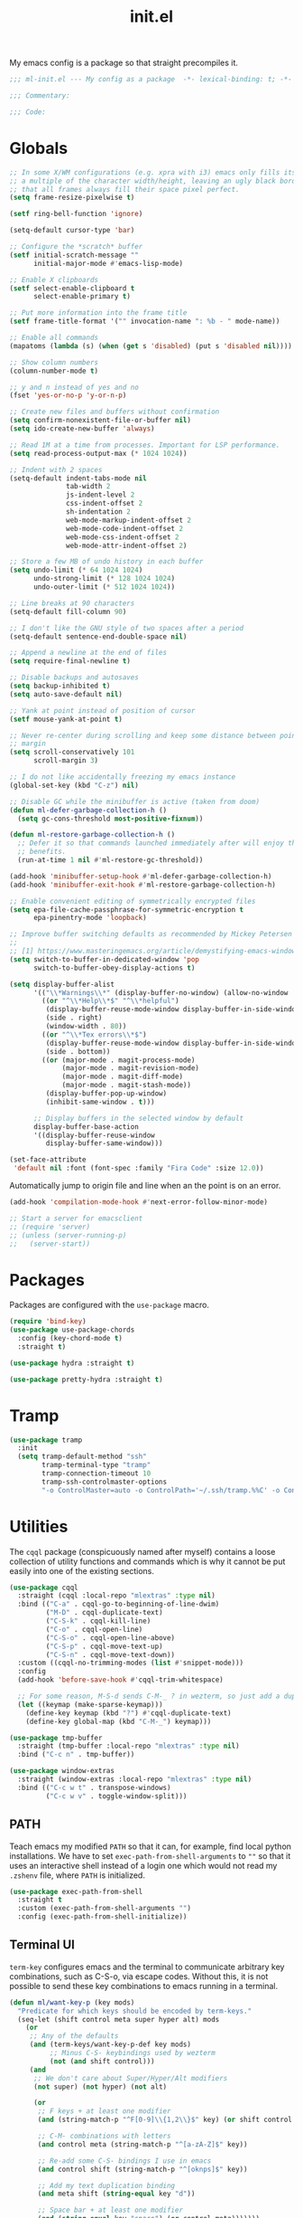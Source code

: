 #+TITLE: init.el
#+PROPERTY: header-args :tangle yes :results silent
#+STARTUP: overview

My emacs config is a package so that straight precompiles it.

#+BEGIN_SRC emacs-lisp
  ;;; ml-init.el --- My config as a package  -*- lexical-binding: t; -*-

  ;;; Commentary:

  ;;; Code:

#+END_SRC

* Globals
#+BEGIN_SRC emacs-lisp
  ;; In some X/WM configurations (e.g. xpra with i3) emacs only fills its assigned frame to
  ;; a multiple of the character width/height, leaving an ugly black border. This ensures
  ;; that all frames always fill their space pixel perfect.
  (setq frame-resize-pixelwise t)

  (setf ring-bell-function 'ignore)

  (setq-default cursor-type 'bar)

  ;; Configure the *scratch* buffer
  (setf initial-scratch-message ""
        initial-major-mode #'emacs-lisp-mode)

  ;; Enable X clipboards
  (setf select-enable-clipboard t
        select-enable-primary t)

  ;; Put more information into the frame title
  (setf frame-title-format '("" invocation-name ": %b - " mode-name))

  ;; Enable all commands
  (mapatoms (lambda (s) (when (get s 'disabled) (put s 'disabled nil))))

  ;; Show column numbers
  (column-number-mode t)

  ;; y and n instead of yes and no
  (fset 'yes-or-no-p 'y-or-n-p)

  ;; Create new files and buffers without confirmation
  (setq confirm-nonexistent-file-or-buffer nil)
  (setq ido-create-new-buffer 'always)

  ;; Read 1M at a time from processes. Important for LSP performance.
  (setq read-process-output-max (* 1024 1024))

  ;; Indent with 2 spaces
  (setq-default indent-tabs-mode nil
                tab-width 2
                js-indent-level 2
                css-indent-offset 2
                sh-indentation 2
                web-mode-markup-indent-offset 2
                web-mode-code-indent-offset 2
                web-mode-css-indent-offset 2
                web-mode-attr-indent-offset 2)

  ;; Store a few MB of undo history in each buffer
  (setq undo-limit (* 64 1024 1024)
        undo-strong-limit (* 128 1024 1024)
        undo-outer-limit (* 512 1024 1024))

  ;; Line breaks at 90 characters
  (setq-default fill-column 90)

  ;; I don't like the GNU style of two spaces after a period
  (setq-default sentence-end-double-space nil)

  ;; Append a newline at the end of files
  (setq require-final-newline t)

  ;; Disable backups and autosaves
  (setq backup-inhibited t)
  (setq auto-save-default nil)

  ;; Yank at point instead of position of cursor
  (setf mouse-yank-at-point t)

  ;; Never re-center during scrolling and keep some distance between point and the window
  ;; margin
  (setq scroll-conservatively 101
        scroll-margin 3)

  ;; I do not like accidentally freezing my emacs instance
  (global-set-key (kbd "C-z") nil)

  ;; Disable GC while the minibuffer is active (taken from doom)
  (defun ml-defer-garbage-collection-h ()
    (setq gc-cons-threshold most-positive-fixnum))

  (defun ml-restore-garbage-collection-h ()
    ;; Defer it so that commands launched immediately after will enjoy the
    ;; benefits.
    (run-at-time 1 nil #'ml-restore-gc-threshold))

  (add-hook 'minibuffer-setup-hook #'ml-defer-garbage-collection-h)
  (add-hook 'minibuffer-exit-hook #'ml-restore-garbage-collection-h)

  ;; Enable convenient editing of symmetrically encrypted files
  (setq epa-file-cache-passphrase-for-symmetric-encryption t
        epa-pinentry-mode 'loopback)

  ;; Improve buffer switching defaults as recommended by Mickey Petersen [1]
  ;;
  ;; [1] https://www.masteringemacs.org/article/demystifying-emacs-window-manager
  (setq switch-to-buffer-in-dedicated-window 'pop
        switch-to-buffer-obey-display-actions t)

  (setq display-buffer-alist
        '(("\\*Warnings\\*" (display-buffer-no-window) (allow-no-window . t))
          ((or "^\\*Help\\*$" "^\\*helpful")
           (display-buffer-reuse-mode-window display-buffer-in-side-window)
           (side . right)
           (window-width . 80))
          ((or "^\\*Tex errors\\*$")
           (display-buffer-reuse-mode-window display-buffer-in-side-window)
           (side . bottom))
          ((or (major-mode . magit-process-mode)
               (major-mode . magit-revision-mode)
               (major-mode . magit-diff-mode)
               (major-mode . magit-stash-mode))
           (display-buffer-pop-up-window)
           (inhibit-same-window . t)))

        ;; Display buffers in the selected window by default
        display-buffer-base-action
        '((display-buffer-reuse-window
           display-buffer-same-window)))

  (set-face-attribute
   'default nil :font (font-spec :family "Fira Code" :size 12.0))
#+END_SRC

Automatically jump to origin file and line when an the point is on an error.

#+BEGIN_SRC emacs-lisp
  (add-hook 'compilation-mode-hook #'next-error-follow-minor-mode)
#+END_SRC

#+BEGIN_SRC emacs-lisp
  ;; Start a server for emacsclient
  ;; (require 'server)
  ;; (unless (server-running-p)
  ;;   (server-start))
#+END_SRC

* Packages

Packages are configured with the ~use-package~ macro.

#+BEGIN_SRC emacs-lisp
  (require 'bind-key)
  (use-package use-package-chords
    :config (key-chord-mode t)
    :straight t)

  (use-package hydra :straight t)

  (use-package pretty-hydra :straight t)
#+END_SRC

* Tramp

#+BEGIN_SRC emacs-lisp
  (use-package tramp
    :init
    (setq tramp-default-method "ssh"
          tramp-terminal-type "tramp"
          tramp-connection-timeout 10
          tramp-ssh-controlmaster-options
          "-o ControlMaster=auto -o ControlPath='~/.ssh/tramp.%%C' -o ControlPersist=5m"))
#+END_SRC

* Utilities

The ~cqql~ package (conspicuously named after myself) contains a loose collection of
utility functions and commands which is why it cannot be put easily into one of the
existing sections.

#+BEGIN_SRC emacs-lisp
  (use-package cqql
    :straight (cqql :local-repo "mlextras" :type nil)
    :bind (("C-a" . cqql-go-to-beginning-of-line-dwim)
           ("M-D" . cqql-duplicate-text)
           ("C-S-k" . cqql-kill-line)
           ("C-o" . cqql-open-line)
           ("C-S-o" . cqql-open-line-above)
           ("C-S-p" . cqql-move-text-up)
           ("C-S-n" . cqql-move-text-down))
    :custom ((cqql-no-trimming-modes (list #'snippet-mode)))
    :config
    (add-hook 'before-save-hook #'cqql-trim-whitespace)

    ;; For some reason, M-S-d sends C-M-_ ? in wezterm, so just add a duplicate binding
    (let ((keymap (make-sparse-keymap)))
      (define-key keymap (kbd "?") #'cqql-duplicate-text)
      (define-key global-map (kbd "C-M-_") keymap)))
#+END_SRC

#+BEGIN_SRC emacs-lisp
  (use-package tmp-buffer
    :straight (tmp-buffer :local-repo "mlextras" :type nil)
    :bind ("C-c n" . tmp-buffer))

  (use-package window-extras
    :straight (window-extras :local-repo "mlextras" :type nil)
    :bind (("C-c w t" . transpose-windows)
           ("C-c w v" . toggle-window-split)))
#+END_SRC

** PATH

Teach emacs my modified ~PATH~ so that it can, for example, find local python
installations. We have to set ~exec-path-from-shell-arguments~ to ~""~ so that
it uses an interactive shell instead of a login one which would not read my
~.zshenv~ file, where ~PATH~ is initialized.

#+BEGIN_SRC emacs-lisp
  (use-package exec-path-from-shell
    :straight t
    :custom (exec-path-from-shell-arguments "")
    :config (exec-path-from-shell-initialize))
#+END_SRC

** Terminal UI

~term-key~ configures emacs and the terminal to communicate arbitrary key combinations, such as C-S-o, via escape codes. Without this, it is not possible to send these key combinations to emacs running in a terminal.

#+BEGIN_SRC emacs-lisp
  (defun ml/want-key-p (key mods)
    "Predicate for which keys should be encoded by term-keys."
    (seq-let (shift control meta super hyper alt) mods
      (or
       ;; Any of the defaults
       (and (term-keys/want-key-p-def key mods)
            ;; Minus C-S- keybindings used by wezterm
            (not (and shift control)))
       (and
        ;; We don't care about Super/Hyper/Alt modifiers
        (not super) (not hyper) (not alt)

        (or
         ;; F keys + at least one modifier
         (and (string-match-p "^F[0-9]\\{1,2\\}$" key) (or shift control meta))

         ;; C-M- combinations with letters
         (and control meta (string-match-p "^[a-zA-Z]$" key))

         ;; Re-add some C-S- bindings I use in emacs
         (and control shift (string-match-p "^[oknps]$" key))

         ;; Add my text duplication binding
         (and meta shift (string-equal key "d"))

         ;; Space bar + at least one modifier
         (and (string-equal key "space") (or control meta)))))))

  (defun ml/generate-alacritty-term-keys ()
    "Generate the alacritty term-keys configuration."
    (interactive)
    (require 'term-keys-alacritty)
    (with-temp-buffer
      (insert (term-keys/alacritty-config))
      (write-region (point-min) (point-max) "~/.config/alacritty/term-keys.yml")))

  (use-package term-keys
    :disabled
    :straight (term-keys :repo "CyberShadow/term-keys" :host github)
    :if (not (display-graphic-p))
    :custom ((term-keys/want-key-p-func #'ml/want-key-p))
    :config (term-keys-mode t))
#+END_SRC

* org

Configure org-mode early to ensure that no package loads the built-in version of org-mode
before the install the upstream version.

#+BEGIN_SRC emacs-lisp
  (defun cqql-open-notes-file ()
    "Open the default org file."
    (interactive)
    (find-file (concat org-directory
                       "/"
                       org-default-notes-file)))

  (use-package org
    :straight t
    :custom
    (org-directory "~/notes")
    (org-agenda-files (list org-directory))
    (org-default-notes-file "notes.org")
    (org-crypt-key nil)
    (org-tags-exclude-from-inheritance (list "crypt"))
    (org-M-RET-may-split-line nil)
    (org-enforce-todo-dependencies t)
    (org-enforce-todo-checkbox-dependencies t)
    (org-agenda-start-on-weekday nil)
    (org-reverse-note-order t)

    ;; Edit settings
    (org-catch-invisible-edits 'show-and-error)
    (org-special-ctrl-a/e t)

    ;; Org styling, hide markup etc.
    (org-hide-emphasis-markers t)
    (org-pretty-entities t)
    (org-ellipsis "…")

    (org-src-fontify-natively t)
    (org-babel-load-languages '((emacs-lisp . t)
                                (python . t)
                                (shell . t)))
    :custom-face
    (org-document-title ((t . (:height 2.0))))
    (org-level-1 ((t . (:height 1.75))))
    (org-level-2 ((t . (:height 1.5))))
    (org-level-3 ((t . (:height 1.33))))
    (org-level-4 ((t . (:height 1.2))))
    (org-level-5 ((t . (:height 1.1))))
    (org-level-6 ((t . (:height 1.0))))
    :hook (org-mode-hook . flycheck-mode)
    :config
    (require 'org-crypt)
    (org-crypt-use-before-save-magic)

    ;; Load language support
    (org-babel-do-load-languages
     'org-babel-load-languages
     org-babel-load-languages)

    (set-face-underline 'org-block-begin-line nil)
    (set-face-attribute 'org-block-end-line nil :overline nil))

  (use-package org-download
    :straight t
    :after org)
#+END_SRC

Give org a modern look.

#+BEGIN_SRC emacs-lisp
  (use-package org-modern
    :straight t
    :config
    (add-hook 'org-mode-hook 'org-modern-mode))
#+END_SRC

* UI

** Theme

#+BEGIN_SRC emacs-lisp
  (use-package solaire-mode
    :straight t
    :config
    (solaire-global-mode t))

  (use-package all-the-icons
    :straight t
    :if (display-graphic-p))

  (use-package solarized-theme
    :disabled
    :straight t
    :if (display-graphic-p)
    :config
    (load-theme 'solarized-light t)

    ;; For some reason, the underline is not aligned with the bottom of the mode line.
    ;; Instead, it crosses straight through the mode line, giving it an uneasy look, so we
    ;; just distable it.
    (set-face-underline 'mode-line nil)
    (set-face-underline 'mode-line-inactive nil))

  (use-package color-theme-sanityinc-tomorrow
    :disabled
    :straight t
    :if (display-graphic-p)
    :config
    (load-theme 'sanityinc-tomorrow-day t))

  (use-package stimmung-themes
    :disabled
    :straight t
    :if (display-graphic-p)
    :config
    (load-theme 'stimmung-themes-light t))

  (use-package doom-themes
    :straight t
    :if (display-graphic-p)
    :config
    (load-theme 'doom-tomorrow-day t))

  (use-package doom-modeline
    :straight t
    :hook (after-init . doom-modeline-mode)
    :config
    (setq doom-modeline-buffer-modification-icon nil)
    (setq doom-modeline-buffer-file-name-style 'truncate-with-project)
    (doom-modeline-def-modeline 'ml-line
      '(bar window-number matches follow buffer-info buffer-position selection-info)
      '(compilation misc-info repl lsp minor-modes input-method process vcs))
    (defun ml-setup-doom-modeline ()
      (doom-modeline-set-modeline 'ml-line 'default))
    (add-hook 'doom-modeline-mode-hook 'ml-setup-doom-modeline))

  (use-package nord-theme
    :straight t
    :if (not (display-graphic-p))
    :config (load-theme 'nord t))

  (with-eval-after-load 'all-the-icons
    (with-eval-after-load 'nerd-icons
      (defun ml/install-fonts ()
        "Install fonts provided by various packages."
        (interactive)
        (call-interactively #'all-the-icons-install-fonts)
        (call-interactively #'nerd-icons-install-fonts))))
#+END_SRC

** Display

#+BEGIN_SRC emacs-lisp
  (use-package visual-fill-column
    :straight t
    :custom
    (visual-fill-column-enable-sensible-window-split t)
    :config
    (add-hook 'visual-line-mode-hook #'visual-fill-column-mode))
#+END_SRC

** Ligatures

#+BEGIN_SRC emacs-lisp
  (use-package ligature
    :straight t
    :config
    ;; Enable the "www" ligature in every possible major mode
    (ligature-set-ligatures 't '("www"))
    ;; Enable all Cascadia Code ligatures in programming modes
    (ligature-set-ligatures 'prog-mode '("www" "**" "***" "**/" "*>" "*/" "\\\\" "\\\\\\" "{-" "::"
                                         ":::" ":=" "!!" "!=" "!==" "-}" "----" "-->" "->" "->>"
                                         "-<" "-<<" "-~" "#{" "#[" "##" "###" "####" "#(" "#?" "#_"
                                         "#_(" ".-" ".=" ".." "..<" "..." "?=" "??" ";;" "/*" "/**"
                                         "/=" "/==" "/>" "//" "///" "&&" "||" "||=" "|=" "|>" "^=" "$>"
                                         "++" "+++" "+>" "=:=" "==" "===" "==>" "=>" "=>>" "<="
                                         "=<<" "=/=" ">-" ">=" ">=>" ">>" ">>-" ">>=" ">>>" "<*"
                                         "<*>" "<|" "<|>" "<$" "<$>" "<!--" "<-" "<--" "<->" "<+"
                                         "<+>" "<=" "<==" "<=>" "<=<" "<>" "<<" "<<-" "<<=" "<<<"
                                         "<~" "<~~" "</" "</>" "~@" "~-" "~>" "~~" "~~>" "%%"))
    ;; Enables ligature checks globally in all buffers. You can also do it
    ;; per mode with `ligature-mode'.
    (global-ligature-mode t))
#+END_SRC

** Minibuffer

Save the minibuffer history.

#+BEGIN_SRC emacs-lisp
  (use-package savehist
    :straight t
    :config
    (setf history-length 500)
    (savehist-mode))
#+END_SRC

Close the minibuffer when it loses focus.

#+BEGIN_SRC emacs-lisp
  (defun kill-unfocused-minibuffer (_frame)
    "Kill the minibuffer if it is active but does not have focus."
    (when (and
           (>= (recursion-depth) 1)
           (active-minibuffer-window)
           (not (minibuffer-window-active-p (selected-window))))
      (abort-recursive-edit)))

  (add-hook 'window-selection-change-functions 'kill-unfocused-minibuffer)
#+END_SRC

** eldoc

#+BEGIN_SRC emacs-lisp
  (use-package eldoc
    ;; Set the commands obarray size to some prime large enough to hold all commands that we
    ;; register below
    :init (setq eldoc-message-commands-table-size 293)
    :custom ((eldoc-idle-delay 0.2))
    :config
    ;; Apparently, eldoc is loaded even before early-init.el?! Therefore, the obarray
    ;; setting above never has an effect and resize the obarray here manually.
    (let ((old-commands eldoc-message-commands))
      (setq eldoc-message-commands (make-vector eldoc-message-commands-table-size 0))
      (cl-loop for sym being the symbols of old-commands
               do (eldoc-add-command sym)))

    ;; Register additional movement commands that should trigger eldoc
    (with-eval-after-load 'smartparens (eldoc-add-command-completions "sp-"))
    (with-eval-after-load 'avy (eldoc-add-command-completions "avy-"))
    (with-eval-after-load 'smartscan (eldoc-add-command-completions "smartscan-")))
#+END_SRC

** Better Help

Displays all key bindings of the current major mode with one-line descriptions
in a condensed format.

#+BEGIN_SRC emacs-lisp
  (use-package discover-my-major
    :straight t
    :bind ("C-h C-m" . discover-my-major))
#+END_SRC

~helpful~ puts a lot of extra funcionality on help pages such as the source code
of functions.

#+BEGIN_SRC emacs-lisp
  (use-package helpful
    :straight t
    :bind (("C-h a" . helpful-command)
           ("C-h f" . helpful-callable)
           ("C-h v" . helpful-variable)
           ("C-h k" . helpful-key)
           :map emacs-lisp-mode-map
           ("C-c C-d" . helpful-at-point)))
#+END_SRC

** Buffer Switching

#+BEGIN_SRC emacs-lisp
  (defun iflipb-kill-this-buffer ()
    "Same as `kill-buffer' but keep the iflipb buffer list state."
    (interactive)
    (kill-buffer (current-buffer))
    (if (iflipb-first-iflipb-buffer-switch-command)
        (setq last-command 'kill-buffer)
      (if (< iflipb-current-buffer-index (length (iflipb-interesting-buffers)))
          (iflipb-select-buffer iflipb-current-buffer-index)
        (iflipb-select-buffer (1- iflipb-current-buffer-index)))
      (setq last-command 'iflipb-kill-buffer)))

  (defun ml-iflipb-ignore-special-except-some (bufname)
    "Check if BUFNAME is a special buffer except for some special cases."
    (or (and (string-prefix-p "*" bufname)
             (not (string-prefix-p "*Org Src" bufname))
             (not (string-prefix-p "*deadgrep" bufname))
             (not (string-prefix-p "*ielm" bufname))
             (not (string-prefix-p "*Chat" bufname)))
        (string-match-p "^magit\\(-[^:]+\\)?:" bufname)))

  (use-package iflipb
    :straight t
    :demand t
    :bind (("<f6>" . iflipb-next-buffer)
           ("S-<f6>" . iflipb-previous-buffer)
           ("M-<f6>" . iflipb-kill-this-buffer))
    :custom ((iflipb-ignore-buffers #'ml-iflipb-ignore-special-except-some)
             (iflipb-current-buffer-template "[%.15s]")
             (iflipb-other-buffer-template "%.15s")))
#+END_SRC

** Searching & Selection

#+BEGIN_SRC emacs-lisp
  (use-package vertico
    :straight (vertico :files ("*" "extensions/*" (:exclude ".git"))
                       :includes (vertico-buffer
                                  vertico-directory
                                  vertico-flat
                                  vertico-indexed
                                  vertico-mouse
                                  vertico-quick
                                  vertico-repeat
                                  vertico-reverse
                                  vertico-multiform))
    :custom (vertico-cycle t)
    :config
    (vertico-mode)

    ;; Do not allow the cursor in the minibuffer prompt
    (setq minibuffer-prompt-properties
          '(read-only t cursor-intangible t face minibuffer-prompt))
    (add-hook 'minibuffer-setup-hook #'cursor-intangible-mode)

    ;; Enable recursive minibuffers
    (setq enable-recursive-minibuffers t))

  (use-package vertico-repeat
    :straight nil
    :after vertico
    :bind ("C-c o" . vertico-repeat)
    :config
    (add-hook 'minibuffer-setup-hook #'vertico-repeat-save))

  (use-package vertico-multiform
    :straight nil
    :after vertico
    :custom ((vertico-multiform-commands '((consult-buffer flat)))
             (vertico-multiform-categories '((file flat)
                                             (buffer flat)
                                             (consult-location)
                                             (t reverse))))
    :config (vertico-multiform-mode t))

  (defun ml/orderless-flex-if-twiddle (pattern _index _total)
    "Match PATTERN with flex matching if it starts with a twiddle."
    (when (string-prefix-p "~" pattern)
      `(orderless-flex . ,(substring pattern 1))))

  (defun ml/orderless-without-if-bang (pattern _index _total)
    "Negate a PATTERN if it starts with a bang."
    (cond
     ((equal "!" pattern)
      '(orderless-literal . ""))
     ((string-prefix-p "!" pattern)
      `(orderless-without-literal . ,(substring pattern 1)))))

  (use-package orderless
    :straight t
    :custom
    (completion-styles '(orderless basic))
    (completion-category-overrides '((file (styles basic partial-completion))))
    (orderless-matching-styles '(orderless-literal orderless-regexp))
    (orderless-style-dispatchers '(ml/orderless-flex-if-twiddle ml/orderless-without-if-bang)))

  (use-package marginalia
    :straight t
    :custom
    (marginalia-annotators '(marginalia-annotators-heavy marginalia-annotators-light nil))
    :config (marginalia-mode))

  (use-package consult
    :straight t
    :after hydra
    :custom
    (consult-project-root-function #'projectile-project-root)
    (consult-narrow-key "<")
    (register-preview-delay 0)
    (register-preview-function #'consult-register-format)
    ;; Use consult to select xref locations with preview
    (xref-show-definitions-function #'consult-xref)
    :bind (("C-s" . consult-line)
           ("C-S-s" . isearch-forward)
           ("C-c s" . consult-ripgrep)
           ("C-x f" . find-file)
           ("M-y" . consult-yank-pop)
           ("C-x b" . consult-buffer)
           ("C-x 4 b" . consult-buffer-other-window)
           ("C-x 5 b" . consult-buffer-other-frame)
           ("C-x M-:" . consult-complex-command)

           ;; Isearch integration
           :map isearch-mode-map
           ("M-s l" . consult-line))

    :init
    ;; Optionally tweak the register preview window.
    ;; This adds thin lines, sorting and hides the mode line of the window.
    (advice-add #'register-preview :override #'consult-register-window))

  (use-package which-key :straight t)

  (use-package embark
    :straight t
    :bind ("M-o" . embark-act)
    :config
    (require 'which-key)
    (setq embark-action-indicator
          (lambda (map _target)
            (which-key--show-keymap "Embark" map nil nil 'no-paging)
            #'which-key--hide-popup-ignore-command)
          embark-become-indicator embark-action-indicator)

    ;; Hide the mode line of the Embark live/completions buffers
    (add-to-list 'display-buffer-alist
                 '("\\`\\*Embark Collect \\(Live\\|Completions\\)\\*"
                   nil
                   (window-parameters (mode-line-format . none)))))

  ;; Consult users will also want the embark-consult package.
  (use-package embark-consult
    :straight t
    :after (embark consult)
    :hook (embark-collect-mode . consult-preview-at-point-mode))
#+END_SRC

** File search with rg

#+BEGIN_SRC emacs-lisp
  (use-package deadgrep
    :straight t
    :bind (("<f9>" . deadgrep)
           ("S-<f9>" . ml-deadgrep-here)
           :map deadgrep-mode-map
           ("s" . deadgrep-search-term)
           ("d" . deadgrep-directory)
           ("a" . ml-deadgrep-file-type-all)
           ("t" . ml-deadgrep-file-type-type)
           ("S-g" . ml-deadgrep-file-type-glob))
    :config
    (defun ml-deadgrep-file-type (type)
      "Set the file type to TYPE."
      (let ((button (make-button 0 0 :type 'deadgrep-file-type 'file-type type)))
        (deadgrep--file-type button)))

    (defun ml-deadgrep-file-type-all ()
      "Search all file types in deadgrep."
      (interactive)
      (ml-deadgrep-file-type 'all))

    (defun ml-deadgrep-file-type-type ()
      "Search certain file types in deadgrep."
      (interactive)
      (ml-deadgrep-file-type 'type))

    (defun ml-deadgrep-file-type-glob ()
      "Select file types by glob in deadgrep."
      (interactive)
      (ml-deadgrep-file-type 'glob))

    (defun ml-deadgrep-here ()
      "Run a deadgrep search in the current buffer's directory."
      (interactive)
      (let* ((root default-directory)
             (deadgrep-project-root-function (lambda () root)))
        (call-interactively #'deadgrep))))
#+END_SRC

** Highlighting

*** Cursor

#+BEGIN_SRC emacs-lisp
  (use-package beacon
    :straight t
    :config
    (beacon-mode))
#+END_SRC

*** Delimiter

#+BEGIN_SRC emacs-lisp
  (use-package rainbow-delimiters
    :straight t
    :config
    (add-hook 'prog-mode-hook 'rainbow-delimiters-mode)

    (setf rainbow-delimiters-max-face-count 6))
#+END_SRC

*** Symbols

#+BEGIN_SRC emacs-lisp
  (use-package highlight-symbol
    :straight t
    :config
    (add-hook 'prog-mode-hook 'highlight-symbol-mode)

    (setf highlight-symbol-idle-delay 0))
#+END_SRC

** Window Management

#+BEGIN_SRC emacs-lisp
  (use-package popper
    :demand t
    :straight t
    :bind (("<f12>" . popper-toggle)
           ("S-<f12>" . popper-cycle)
           ("M-S-<f12>" . popper-cycle-backwards)
           ("M-<f12>" . popper-kill-latest-popup))
    :custom ((popper-reference-buffers '("\\*ielm\\*$"
                                         "\\*lsp-help\\*$"
                                         "^\\*helpful"
                                         "^\\*Help\\*$"))
             (popper-group-function nil)
             (popper-display-control nil))
    :config
    (popper-mode)
    (popper-echo-mode))

  (use-package ace-window
    :straight t
    :bind ("M-i" . ace-window))
#+END_SRC

*** Perspectives

#+BEGIN_SRC emacs-lisp
  (use-package perspective
    :straight t
    :demand t
    :custom ((persp-mode-prefix-key (kbd "C-c p"))
             (persp-state-default-file (concat user-emacs-directory "perspective-state")))
    :hook ((kill-emacs . persp-state-save))
    :config
    (persp-mode))
#+END_SRC

** Buffer Management

#+BEGIN_SRC emacs-lisp
  (defun ml/kill-this-buffer ()
    "Kill the current buffer."
    (interactive)
    (kill-buffer (current-buffer)))

  (bind-keys ("C-x k" . ml/kill-this-buffer)
             ("C-x C-k" . kill-buffer))

  (use-package ibuffer
    :bind ("C-x C-b" . ibuffer))

  (use-package uniquify
    :config (setf uniquify-buffer-name-style 'forward
                  uniquify-strip-common-suffix t))
#+END_SRC

** File Management

#+BEGIN_SRC emacs-lisp
  (use-package dired
    :config
    (setf dired-listing-switches "-lahv")

    (bind-key "M-w" #'wdired-change-to-wdired-mode dired-mode-map))
#+END_SRC

~dired-jump~ from ~dired-x~ is probably my most used ~dired~ command.

#+BEGIN_SRC emacs-lisp
  (use-package dired-x)
#+END_SRC

** Project Management

#+BEGIN_SRC emacs-lisp
  (use-package projectile
    :straight t
    :bind (("C-x C-f" . projectile-find-file))
    :init
    (setq projectile-keymap-prefix (kbd "C-x p"))
    :config
    ;; Mark pyenv virtual environments as projects
    (add-to-list 'projectile-project-root-files-bottom-up "pyvenv.cfg")

    (projectile-global-mode))
#+END_SRC

#+BEGIN_SRC emacs-lisp
  (defun ml-treemacs-dwim ()
    "Toggle treemacs."
    (interactive)
    (if (and (eq (treemacs-current-visibility) 'visible)
             treemacs--in-this-buffer)
        (delete-window (treemacs-get-local-window))
      (call-interactively #'treemacs-select-window)))

  (use-package treemacs
    :straight t
    :commands (treemacs-current-visibility)
    :bind (("<f8>" . ml-treemacs-dwim)
           ("S-<f8>" . treemacs)
           ("<mouse-1>" . treemacs-single-click-expand-action))
    :config
    ;; Hide gitignored files via the toggle call instead of customizing the variable because
    ;; we need the interactive behavior that happens in the toggle call to actually hide the
    ;; files.
    (treemacs-hide-gitignored-files-mode t))

  (use-package treemacs-projectile
    :straight t
    :after (treemacs projectile))

  (use-package treemacs-perspective
    :straight t
    :after (treemacs perspective)
    :config (treemacs-set-scope-type 'Perspectives))
#+END_SRC

* Editing

** Better Defaults

The dwim commands should just be the default in modern emacs.
#+BEGIN_SRC emacs-lisp
  (bind-keys ("M-u" . upcase-dwim)
             ("M-l" . downcase-dwim)
             ("M-c" . capitalize-dwim))
#+END_SRC

** Multiple Cursors

#+BEGIN_SRC emacs-lisp
  (use-package multiple-cursors
    :straight t
    :after hydra
    :bind (("C-c m" . hydra-multiple-cursors/body)
           :map mc/keymap
           ;; Make enter insert a newline instead of quitting mc
           ("<return>" . nil))
    :config
    (defhydra hydra-multiple-cursors (:hint nil)
      "
   Up^^             Down^^           Miscellaneous           % 2(mc/num-cursors) cursor%s(if (> (mc/num-cursors) 1) \"s\" \"\")
  ------------------------------------------------------------------
   [_p_]   Next     [_n_]   Next     [_l_] Edit lines  [_0_] Insert numbers
   [_P_]   Skip     [_N_]   Skip     [_a_] Mark all    [_A_] Insert letters
   [_M-p_] Unmark   [_M-n_] Unmark   [_s_] Search
   [Click] Cursor at point       [_q_] Quit"
      ("l" mc/edit-lines :exit t)
      ("a" mc/mark-all-like-this :exit t)
      ("n" mc/mark-next-like-this)
      ("N" mc/skip-to-next-like-this)
      ("M-n" mc/unmark-next-like-this)
      ("p" mc/mark-previous-like-this)
      ("P" mc/skip-to-previous-like-this)
      ("M-p" mc/unmark-previous-like-this)
      ("s" mc/mark-all-in-region-regexp :exit t)
      ("0" mc/insert-numbers :exit t)
      ("A" mc/insert-letters :exit t)
      ("<mouse-1>" mc/add-cursor-on-click)
      ;; Help with click recognition in this hydra
      ("<down-mouse-1>" ignore)
      ("<drag-mouse-1>" ignore)
      ("q" nil)))
#+END_SRC

** SmartParens

#+BEGIN_SRC emacs-lisp
  (use-package smartparens
    :straight t
    :demand t
    :init
    (require 'hydra)
    (defhydra hydra-smartparens (:hint nil)
      "
   Moving^^^^                       Slurp & Barf^^   Wrapping^^            Sexp juggling^^^^               Destructive
  ------------------------------------------------------------------------------------------------------------------------
   [_a_] beginning  [_n_] down      [_h_] bw slurp   [_R_]   rewrap        [_S_] split   [_t_] transpose   [_c_] change inner  [_w_] copy
   [_e_] end        [_N_] bw down   [_H_] bw barf    [_u_]   unwrap        [_s_] splice  [_A_] absorb      [_C_] change outer
   [_f_] forward    [_p_] up        [_l_] slurp      [_U_]   bw unwrap     [_r_] raise   [_E_] emit        [_k_] kill          [_g_] quit
   [_b_] backward   [_P_] bw up     [_L_] barf       [_(__{__[_] wrap (){}[]   [_j_] join    [_o_] convolute   [_K_] bw kill       [_q_] quit"
      ;; Moving
      ("a" sp-beginning-of-sexp)
      ("e" sp-end-of-sexp)
      ("f" sp-forward-sexp)
      ("b" sp-backward-sexp)
      ("n" sp-down-sexp)
      ("N" sp-backward-down-sexp)
      ("p" sp-up-sexp)
      ("P" sp-backward-up-sexp)

      ;; Slurping & barfing
      ("h" sp-backward-slurp-sexp)
      ("H" sp-backward-barf-sexp)
      ("l" sp-forward-slurp-sexp)
      ("L" sp-forward-barf-sexp)

      ;; Wrapping
      ("R" sp-rewrap-sexp)
      ("u" sp-unwrap-sexp)
      ("U" sp-backward-unwrap-sexp)
      ("(" sp-wrap-round)
      ("{" sp-wrap-curly)
      ("[" sp-wrap-square)

      ;; Sexp juggling
      ("S" sp-split-sexp)
      ("s" sp-splice-sexp)
      ("r" sp-raise-sexp)
      ("j" sp-join-sexp)
      ("t" sp-transpose-sexp)
      ("A" sp-absorb-sexp)
      ("E" sp-emit-sexp)
      ("o" sp-convolute-sexp)

      ;; Destructive editing
      ("c" sp-change-inner :exit t)
      ("C" sp-change-enclosing :exit t)
      ("k" sp-kill-sexp)
      ("K" sp-backward-kill-sexp)
      ("w" sp-copy-sexp)

      ("q" nil)
      ("g" nil))
    :config
    ;; Smartparens defines this alias for backwards compatibility but somehow it does not
    ;; work, so I just define it myself
    (defalias 'sp--syntax-class-to-char 'syntax-class-to-char)

    (require 'smartparens-config)

    (bind-keys :map smartparens-mode-map
      ("C-M-f" . sp-forward-sexp)
      ("C-M-b" . sp-backward-sexp)
      ("C-M-n" . sp-down-sexp)
      ("C-M-S-n" . sp-backward-down-sexp)
      ("C-M-p" . sp-up-sexp)
      ("C-M-S-p" . sp-backward-up-sexp)
      ("C-M-a" . sp-beginning-of-sexp)
      ("C-M-e" . sp-end-of-sexp)
      ("C-M-k" . sp-kill-sexp)
      ("C-M-t" . sp-transpose-sexp))

    (smartparens-global-mode t)
    (smartparens-strict-mode t)
    (show-smartparens-global-mode t)

    ;; We write it the verbose way instead of with sp-with-modes because
    ;; use-package does not properly expand the macro somehow during compilation
    (sp-local-pair sp--html-modes "{{" "}}")
    (sp-local-pair sp--html-modes "{%" "%}")
    (sp-local-pair sp--html-modes "{#" "#}")

    :chords (("fd" . hydra-smartparens/body)))
#+END_SRC

** Region

#+BEGIN_SRC emacs-lisp
  (use-package expand-region
    :straight t
    :bind (("M-m" . er/expand-region)
           ("M-M" . er/contract-region))
    :config
    (with-eval-after-load 'latex-mode
      (require 'latex-mode-expansions)))
#+END_SRC

** Replacing

Gives you a visual preview at the point of replacement.

#+BEGIN_SRC emacs-lisp
  (use-package visual-regexp
    :straight t
    :bind (("C-c r" . vr/replace)
           ("C-c R" . vr/query-replace)))
#+END_SRC

** Navigation

Quickly move to every word and character on screen.

#+BEGIN_SRC emacs-lisp
  (use-package avy
    :straight t
    :init
    (require 'hydra)
    (defhydra hydra-avy (:exit t :hint nil)
      "
   Line^^       Region^^        Goto
  ----------------------------------------------------------
   [_y_] yank   [_Y_] yank      [_c_] timed char  [_C_] char
   [_m_] move   [_M_] move      [_w_] word        [_W_] any word
   [_k_] kill   [_K_] kill      [_l_] line        [_L_] end of line"
      ("c" avy-goto-char-timer)
      ("C" avy-goto-char)
      ("w" avy-goto-word-1)
      ("W" avy-goto-word-0)
      ("l" avy-goto-line)
      ("L" avy-goto-end-of-line)
      ("m" avy-move-line)
      ("M" avy-move-region)
      ("k" avy-kill-whole-line)
      ("K" avy-kill-region)
      ("y" avy-copy-line)
      ("Y" avy-copy-region))
    :config
    (setq avy-timeout-seconds 0.25)

    :bind (("M-s" . avy-goto-char-timer)
           ("C-c a" . hydra-avy/body)))
#+END_SRC

Use smart beginning and end moves instead of just ~point-min~ and ~point-max~.

#+BEGIN_SRC emacs-lisp
  (use-package beginend
    :straight t
    :config
    (beginend-global-mode))
#+END_SRC

#+BEGIN_SRC emacs-lisp
  (use-package smartscan
    :straight (smartscan :repo "martenlienen/smart-scan" :branch "no-message" :host github)
    :hook (prog-mode . smartscan-mode)
    :custom
    ;; Look for symbols instead of words so that it works with UTF-8 identifiers
    (smartscan-symbol-selector "symbol"))
#+END_SRC

** Undo

Undoing can be quite tricky to keep track of mentally in emacs because the undo list also
records undos. `vundo` presents the undo list as a tree structure.

#+BEGIN_SRC emacs-lisp
  (use-package vundo
    :straight t
    :custom ((vundo-compact-display t))
    :bind (("C-c C-/" . vundo)))
#+END_SRC

Use two keys for the usual, linear undo instead of emacs' one-key-to-rule-them-all default.

#+BEGIN_SRC emacs-lisp
  (use-package undo-fu
    :straight t
    :bind (("C-/" . #'undo-fu-only-undo)
           ("M-/" . #'undo-fu-only-redo)))
#+END_SRC

** Formatting

#+BEGIN_SRC emacs-lisp
  (use-package apheleia
    :straight t
    :config
    (setf (alist-get 'python-mode apheleia-mode-alist) '(ruff ruff-isort)
          (alist-get 'python-ts-mode apheleia-mode-alist) '(ruff ruff-isort)
          (alist-get 'latexindent apheleia-formatters) '("latexindent" "--logfile=/dev/null" "--local"))

    (apheleia-global-mode t))
#+END_SRC

* Code Intelligence

** Tree Sitter

#+BEGIN_SRC emacs-lisp
  (use-package treesit-auto
    :straight t
    :if (version<= "29" emacs-version)
    :custom ((treesit-auto-install 'prompt))
    :config
    (global-treesit-auto-mode))
#+END_SRC

** Language Server Protocol (LSP)

#+BEGIN_SRC emacs-lisp
  (use-package lsp-mode
    :straight t
    :custom ((lsp-auto-guess-root t)
             (lsp-auto-configure t)
             (lsp-signature-doc-lines 1)
             (lsp-keymap-prefix nil)
             (lsp-disabled-clients '(ruff)))
    :hook ((lsp-mode . lsp-enable-which-key-integration))
    :commands (lsp)
    :bind (("C-?" . lsp-describe-thing-at-point)
           ;; Extra binding for terminal UI
           ("C-c ?" . lsp-describe-thing-at-point)
           ("<f10>" . lsp-rename)
           ("S-<f10>" . lsp-execute-code-action)
           :map lsp-mode-map
           ("C-S-SPC" . nil)))

  (use-package lsp-treemacs :straight t)
  (use-package lsp-headerline
    :after lsp-mode
    :custom ((lsp-headerline-breadcrumb-enable-diagnostics nil)
             (lsp-headerline-arrow
              (propertize ">" 'face 'lsp-headerline-breadcrumb-separator-face))))

  (defun ml/pyenv-path-from-name (name)
    "Get the pyenv environment root path from its NAME."
    (with-environment-variables (("PYENV_VERSION" name))
      (f-parent (f-parent (f-canonical (shell-command-to-string "pyenv which python"))))))

  (defun ml/pyenv-from-file (file)
    "Find the pyenv environment for FILE."
    (let ((file (f-canonical file))
          (pyenv-root (f-canonical (f-full "~/.pyenv"))))
      (ml/pyenv-path-from-name
       (if-let ((version-file (locate-dominating-file file ".python-version")))
           (f-read (f-join version-file ".python-version"))
         (if (f-ancestor-of-p pyenv-root file)
             ;; If we are inside the pyenv directory, choose the closest surrounding
             ;; environment
             (seq-let (versions? version envs? env) (f-split (f-relative file pyenv-root))
               (if (string= versions? "versions")
                   (if (string= envs? "envs") env version)
                 ;; As a last resort, choose the global environment
                 nil))
           ;; As a last resort, choose the global environment
           nil)))))

  ;; Mark any string as a safe value in .dir-locals.el
  (put 'conda-project-env-path 'safe-local-variable #'stringp)

  (defun ml/pylsp-get-conda-environment ()
    "Get the conda environment for the current buffer."
    (when (boundp 'conda-anaconda-home)
      (if (bound-and-true-p conda-project-env-path)
          conda-project-env-path
        (conda--infer-env-from-buffer))))

  (defun ml/pylsp-get-pyenv-environment ()
    "Get the pyenv environment for the current workspace.

  <ENV>/bin/python is the corresponding Python executable."
    (if lsp-pylsp-plugins-jedi-environment
        lsp-pylsp-plugins-jedi-environment
      (if-let (conda-env (ml/pylsp-get-conda-environment))
          conda-env
        (when lsp-pylsp-plugins-jedi-use-pyenv-environment
          (if-let ((root (lsp-seq-first (lsp-find-roots-for-workspace lsp--cur-workspace (lsp-session)))))
              (ml/pyenv-from-file root))))))

  (use-package lsp-pylsp
    :after lsp-mode
    :custom ((lsp-pylsp-plugins-jedi-use-pyenv-environment t)
             (lsp-pylsp-plugins-jedi-completion-fuzzy nil)
             (lsp-pylsp-plugins-jedi-completion-include-params nil)
             (lsp-pylsp-plugins-jedi-completion-include-class-objects nil)
             (lsp-pylsp-plugins-flake8-enabled nil)
             (lsp-pylsp-plugins-mccabe-enabled nil)
             (lsp-pylsp-plugins-ruff-enabled t)
             (lsp-pylsp-plugins-ruff-unsafe-fixes t))
    :config
    (advice-add 'lsp-pylsp-get-pyenv-environment :override #'ml/pylsp-get-pyenv-environment))

  (use-package lsp-ui
    :straight t
    :custom ((lsp-ui-peek-show-directory nil)
             (lsp-ui-sideline-enable nil)
             (lsp-ui-doc-enable nil))
    :bind (("M-=" . lsp-ui-peek-find-references)
           :map lsp-ui-mode-map
           ([remap xref-find-definitions] . lsp-ui-peek-find-definitions)
           ([remap xref-find-references] . lsp-ui-peek-find-references)))
#+END_SRC

** Auto-Completion

#+BEGIN_SRC emacs-lisp
  (use-package company
    :straight t
    :bind (("C-M-SPC" . company-complete)
           :map company-active-map
           ("<tab>" . nil))
    :init
    (setf company-idle-delay 0
          company-minimum-prefix-length 2
          company-show-quick-access t
          company-selection-wrap-around t
          company-backends (list #'company-capf
                                 (list #'company-dabbrev-code
                                       #'company-keywords)
                                 #'company-files
                                 #'company-dabbrev)
          company-global-modes (list 'not 'org-mode))
    :config
    (global-company-mode t))

  (use-package company-dabbrev
    :straight company
    :init
    (setf company-dabbrev-ignore-case 'keep-prefix
          company-dabbrev-ignore-invisible t
          company-dabbrev-downcase nil))
#+END_SRC

#+BEGIN_SRC emacs-lisp
  (use-package copilot
    :straight (copilot :repo "zerolfx/copilot.el" :files ("dist" "*.el") :host github)
    :demand t
    :bind (:map prog-mode-map
                ("<tab>" . ml/copilot-accept-or-indent))
    :config
    (defun ml/copilot-accept-or-indent ()
      (interactive)
      (cond
       ((and (bound-and-true-p copilot-mode) (copilot--overlay-visible))
        (call-interactively #'copilot-accept-completion))
       ((yas-active-snippets)
        (call-interactively #'yas-next-field))
       (t (call-interactively #'indent-for-tab-command))))

    (add-hook 'prog-mode-hook 'copilot-mode))
#+END_SRC

** Complete from elsewhere

#+BEGIN_SRC emacs-lisp
  (use-package hippie-exp
    :bind ("C-z" . hippie-expand)
    :init
    (setf hippie-expand-try-functions-list
          '(try-expand-dabbrev-visible
            try-expand-dabbrev
            try-expand-dabbrev-all-buffers
            try-expand-line
            try-complete-lisp-symbol)))
#+END_SRC

** Snippets

#+BEGIN_SRC emacs-lisp
  (defun isnip-beginning-of-line-p ()
    "Is point at the beginning of a line semantically?"
    (save-excursion
      ;; Skip over the key of the triggering template
      (backward-word)
      (skip-chars-backward " \t")
      (or (= (point) (point-min)) (char-equal (char-before) ?\n))))

  (defvar ml-treesit-not-string-or-comment-condition
    (lambda ()
      (if (s-ends-with-p "-ts-mode" (symbol-name major-mode))
          (let* ((node (treesit-node-at (point)))
                 (type (treesit-node-type node)))
            (message "Node type: %s %s" node type)
            ;; Allow expansion in front of a string (string_start)
            (if (or (s-equals-p type "string") (s-equals-p type "string_end")
                    (and (s-equals-p type "comment")
                         ;; Allow expansion in front of a comment
                         (< (treesit-node-start node) (point))
                         (<= (point) (treesit-node-end node))))
                '(require-snippet-condition . force-in-comment)
              t))
        (funcall yas-not-string-or-comment-condition)))
    "Return non-nil if point is not in a string or comment (as determined by tree-sitter).")

  (use-package yasnippet
    :straight t
    :demand t
    :bind (:map yas-minor-mode-map
                ("<tab>" . nil)
                ("TAB" . nil))
    :config
    (setq-default yas-buffer-local-condition ml-treesit-not-string-or-comment-condition)

    ;; Don't append newlines to snippet files
    (add-hook 'snippet-mode (lambda () (setq require-final-newline nil)))

    ;; `yas-maybe-expand' is not a function, so we cannot use :bind or bind-key and need to
    ;; load yasnippet eagerly
    (define-key yas-minor-mode-map (kbd "SPC") yas-maybe-expand)
    ;; Bind SPC globally because otherwise the fallthrough in `yas-maybe-expand` does not
    ;; work
    (define-key global-map (kbd "SPC") #'self-insert-command)

    ;; Circumvent snippet expansion with shift
    (define-key global-map (kbd "S-SPC") (lambda () (interactive) (insert " ")))

    (yas-global-mode t))
#+END_SRC

** ChatGPT

#+BEGIN_SRC emacs-lisp
  (use-package gptel
    :straight t
    :commands (gptel gptel-send)
    :custom ((gptel-default-mode #'org-mode)
             (gptel-prompt-prefix-alist '((org-mode . "*Prompt*: ")
                                          (markdown-mode . "**Prompt**: ")
                                          (text-mode . "Prompt: ")))
             (gptel-response-prefix-alist '((org-mode . "*Response*: ")
                                            (markdown-mode . "**Response**: ")
                                            (text-mode . "Response: ")))
             (gptel-model "gpt-4o"))
    :hook ((gptel-mode . visual-line-mode)
           (org-mode . ml/maybe-enable-gptel-mode))
    :bind (("C-c g" . gptel-send)
           :map gptel-mode-map
           ("C-c T" . gptel-set-topic))
    :config
    ;; Register claude backend
    (gptel-make-anthropic "Claude" :stream t :key #'gptel-api-key-from-auth-source)

    (defun ml/gptel-reload-directives ()
      "Reload my custom directives from disk."
      (interactive)
      (cl-loop for file in (directory-files "~/.emacs.d/directives" t "\\.txt\\'")
               for filename = (intern (file-name-sans-extension (file-name-nondirectory file)))
               ;; Replace newlines with spaces, because org-mode does not support newlines
               ;; in properties.
               for file-contents = (s-replace "\n" " " (f-read-text file))
               do (if-let ((pair (assoc filename gptel-directives)))
                      (setf (cdr pair) file-contents)
                    (push (cons filename file-contents) gptel-directives))))

    (ml/gptel-reload-directives)

    (defun ml/maybe-enable-gptel-mode ()
      "Enable gptel-mode if the current buffer has any GPTEL_* org property."
      (when (seq-some (lambda (prop) (string-prefix-p "GPTEL_" prop))
                      (org-buffer-property-keys))
        (gptel-mode))))
#+END_SRC

* Integrations

** git

#+BEGIN_SRC emacs-lisp
  ;; Stop asking me all the time when I visit a source file from a package built with
  ;; straight.el (they symlink the .el files from the package repositories)
  (setq vc-follow-symlinks t)

  (use-package git-timemachine
    :straight (git-timemachine :host nil
                               :repo "https://codeberg.org/pidu/git-timemachine.git"))

  (use-package magit
    :straight t
    :after git-timemachine
    :bind (("<f2>" . magit-status)
           ("<f5>" . magit-file-dispatch))
    :custom
    (magit-display-buffer-function #'display-buffer)
    :init
    (setq magit-last-seen-setup-instructions "1.4.0"
          magit-commit-ask-to-stage nil
          magit-push-always-verify nil
          magit-no-confirm '(set-and-push amend-published rebase-published)
          magit-repolist-columns
          '(("Name"    25 magit-repolist-column-ident ())
            ("Version" 25 magit-repolist-column-version ())
            ("D"        1 magit-repolist-column-dirty ())
            ("⇣"      3 magit-repolist-column-unpulled-from-upstream
             ((:right-align t)
              (:help-echo "Upstream changes not in branch")))
            ("⇡"        3 magit-repolist-column-unpushed-to-upstream
             ((:right-align t)
              (:help-echo "Local changes not in upstream")))
            ("Path"    99 magit-repolist-column-path ()))
          magit-repository-directories
          '(("~/.dotfiles" . 1) ("~/src" . 2)))

    :config
    (transient-append-suffix 'magit-file-dispatch "t" (list 1 "T" "Timemachine" #'git-timemachine)))
#+END_SRC

** dict.cc

#+BEGIN_SRC emacs-lisp
  (use-package dictcc
    :straight t
    :bind ("C-c d" . dictcc))
#+END_SRC

** google

#+BEGIN_SRC emacs-lisp
  (defun ml/google-search-region (query)
    "Search QUERY on google."
    (interactive
     (list (cond ((use-region-p)
                  (buffer-substring-no-properties (region-beginning) (region-end)))
                 (current-prefix-arg (read-string "Google: "))
                 (t (buffer-substring-no-properties (line-beginning-position)
                                                    (line-end-position))))))
    (browse-url (concat "https://www.google.com/search?q=" (url-hexify-string query))))

  (global-set-key (kbd "C-c G") 'ml/google-search-region)
#+END_SRC

** Debugging

#+BEGIN_SRC emacs-lisp
  (use-package realgud
    :straight t
    :defer t)
#+END_SRC

* Writing

Put emacs into distraction-free writing mode on demand.

#+BEGIN_SRC emacs-lisp
  (use-package darkroom
    :straight (darkroom :repo "joaotavora/darkroom" :host github)
    :bind (("<f7>" . #'darkroom-mode))

    :config
    (setq darkroom-text-scale-increase 1.5))

  (use-package focus
    :straight t
    :bind (("S-<f7>" . #'focus-mode)))
#+END_SRC

** Linting

#+BEGIN_SRC emacs-lisp
  (use-package flycheck
    :straight t
    :config
    (setq flycheck-textlint-config ".config/textlintrc.yml")
    (add-to-list 'flycheck-textlint-plugin-alist '(tex-mode . "latex2e"))
    (add-to-list 'flycheck-textlint-plugin-alist '(rst-mode . "rst"))

    (add-hook 'markdown-mode-hook #'flycheck-mode))
#+END_SRC

* Programming Languages

** All Text

#+BEGIN_SRC emacs-lisp
  (use-package text-mode
    :hook (text-mode . visual-line-mode))
#+END_SRC

** Python

#+BEGIN_SRC emacs-lisp
  (defun ml/conda--infer-env-from-buffer ()
    "Fix a bug in the conda.el version."
    (when-let (working-dir (or (-some-> (buffer-file-name) f-dirname) default-directory))
      (or
       (conda--get-name-from-env-yml (conda--find-env-yml working-dir))
       (when (or
              conda-activate-base-by-default
              ;; conda.el compares against nil instead of :json-false
              (not (eq (alist-get 'auto_activate_base (conda--get-config)) :json-false)))
         "base"))))

  (use-package conda
    :straight t
    :after python
    :if (let ((root (getenv "MAMBA_ROOT")))
          (and root (file-directory-p root)
               (or (executable-find "conda") (executable-find "mamba"))))
    :custom ((conda-anaconda-home (getenv "MAMBA_ROOT")))
    :config
    (advice-add 'conda--infer-env-from-buffer :override #'ml/conda--infer-env-from-buffer)

    (add-hook 'python-base-mode-hook #'conda-env-activate-for-buffer))

  (use-package pyenv-mode :straight t)

  (defun ml-python-statement-at-point ()
    "Find the statement at point."
    (let* ((statement-types '(future_import_statement
                              import_statement
                              import_from_statement
                              print_statement
                              assert_statement
                              expression_statement
                              return_statement
                              delete_statement
                              raise_statement
                              pass_statement
                              break_statement
                              continue_statement
                              global_statement
                              nonlocal_statement
                              exec_statement))
           (this (treesit-node-at (point)))
           result)
      (cl-loop until (or (not this) (seq-contains-p statement-types (tsc-node-type this)))
               do (setq this (treesit-node-parent this)))
      this))

  (defun ml-python-shell-send-statement ()
    "Send the statement surrounding point to inferior python process."
    (interactive)
    (when-let ((stmt (ml-python-statement-at-point)))
      (let ((code (buffer-substring-no-properties (tsc-node-start-position stmt)
                                                  (tsc-node-end-position stmt))))
        (python-shell-send-string code))))

  (defun cqql-python-shell-send-variable ()
    "Send the python expression at point."
    (interactive)
    (save-excursion
      (let (start end)
        (skip-chars-backward "[:alnum:].")
        (setq start (point))
        (skip-chars-forward "[:alnum:].")
        (setq end (point))
        (let ((var (buffer-substring start end)))
          (python-shell-send-string (format "print('%s'); print(%s)" var var))))))

  (require 'cl-lib)

  (defvar cqql-python-last-command nil
    "Stores the last sent region for resending.")

  (defun cqql-python-shell-send-region ()
    "Send the current region to inferior python process stripping indentation."
    (interactive)
    (let* ((start (save-excursion
                    (goto-char (region-beginning))
                    (beginning-of-line)
                    (point)))
           (end (save-excursion
                  (goto-char (region-end))
                  (end-of-line)
                  (point)))
           (region (buffer-substring start end))
           (command))
      ;; Strip indentation
      (with-temp-buffer
        (insert region)

        ;; Clear leading empty lines
        (goto-char (point-min))
        (while (char-equal (following-char) ?\n)
          (delete-char 1))

        ;; Remove indentation from all non-empty lines
        (let ((indent (save-excursion
                        (back-to-indentation)
                        (- (point) (point-min)))))
          (cl-loop until (eobp)
                   do
                   ;; Make sure that we do not delete empty lines or lines with
                   ;; only spaces but fewer than indent
                   (cl-loop repeat indent
                            while (char-equal (following-char) ?\s)
                            do (delete-char 1))
                   (forward-line 1)))
        (setq command (buffer-string)))
      (setq cqql-python-last-command command)
      (python-shell-send-string command)))

  (defun cqql-python-shell-resend-last-command ()
    "Resend the last command to the inferior python process."
    (interactive)
    (when cqql-python-last-command
      (python-shell-send-string cqql-python-last-command)))

  (defun cqql-python-shell-send-region-dwim ()
    "Send active region or resend last region."
    (interactive)
    (if (use-region-p)
        (cqql-python-shell-send-region)
      (cqql-python-shell-resend-last-command)))

  (defun cqql-imports-start ()
    "Find the start position for the imports in the current buffer."
    (save-excursion
      (goto-char 0)
      (if-let (import-end (re-search-forward "^[[:space:]]*\\(import\\|from\\)" nil t))
          (- (point) 6)
        (goto-char 0)
        (if (looking-at-p "#!")
            (progn
              ;; Skip shebang line and optionally one empty line
              (forward-line)
              (if (looking-at-p "\n") (forward-line))
              (beginning-of-line)
              (point))
          (point)))))

  (defun cqql-python-import ()
    "Insert and edit a new `import' statement."
    (interactive)
    (save-window-excursion
      (save-excursion
        (goto-char (cqql-imports-start))
        (insert "import \n")
        (backward-char)
        (recursive-edit))))

  (defun cqql-python-from-import ()
    "Insert and edit a new `from .. import' statement."
    (interactive)
    (save-window-excursion
      (save-excursion
        (goto-char (cqql-imports-start))
        (insert "fi \n")
        (backward-char 2)
        (yas-expand)
        (recursive-edit))))

  (defun ml-enable-local-pyenv ()
    (when-let ((buffer-path (buffer-file-name))
               (pyenv-dir (locate-dominating-file buffer-path ".python-version"))
               (mode (-> (f-join pyenv-dir ".python-version") f-read-text s-trim)))
      (pyenv-mode-set mode)))

  (defun ml-python-set-fill-column ()
    "Use fill-column 88 as is the default in black."
    (setq fill-column 88))

  (use-package python
    :bind (:map python-ts-mode-map
                ("C-c D" . #'realgud:pdb)
                ("C-c C-l" . #'ml-python-shell-send-statement)
                ("C-c C-r" . #'cqql-python-shell-send-region-dwim)
                ("C-c C-v" . #'cqql-python-shell-send-variable)
                ("C-c t" . #'python-pytest-dispatch)
                ("C-c i" . #'cqql-python-import)
                ("C-c I" . #'cqql-python-from-import)
                ("C-c <left>" . #'python-indent-shift-left)
                ("C-c <right>" . #'python-indent-shift-right))

    :config
    (when (executable-find "ipython")
      (setq python-shell-interpreter "ipython"
            ;; Disable ipython 5 features that are incompatible with
            ;; inferior-python
            python-shell-interpreter-args "--simple-prompt")
      (push "ipython" python-shell-completion-native-disabled-interpreters))

    (setq python-fill-docstring-style 'pep-257-nn)

    (add-hook 'python-base-mode-hook #'eldoc-mode)
    (add-hook 'python-base-mode-hook #'subword-mode)
    (add-hook 'python-base-mode-hook #'pyenv-mode)
    (add-hook 'python-base-mode-hook #'python-docstring-mode)
    (add-hook 'python-base-mode-hook #'ml-python-set-fill-column)

    (add-hook 'python-base-mode-hook #'lsp)

    ;; Activate pyenv or conda environments before running the language server
    (add-hook 'python-base-mode-hook #'ml-enable-local-pyenv)

    ;; Add this hook last so that it is executed first and local variables (such as the
    ;; conda path) are read from .dir-locals.el before the other hooks run
    (add-hook 'python-base-mode-hook #'hack-local-variables))

  (use-package python-pytest
    :straight t
    :bind (:map python-pytest-mode-map
                ("q" . #'bury-buffer)))

  (use-package python-docstring
    :straight t
    :config
    (setq python-docstring-sentence-end-double-space nil))

  (use-package pip-requirements :straight t)
#+END_SRC

** Julia

#+BEGIN_SRC emacs-lisp
  (defun cqql-vterm-backward-kill-word ()
    "Kill previous word in vterm."
    (interactive)
    (vterm-send-key (kbd "C-w")))

  (use-package vterm
    :straight t
    :custom
    (vterm-max-scrollback 100000)
    :custom-face
    (vterm-color-black ((t . (:foreground "#2E3440" :background "#7B8394"))))
    (vterm-color-red ((t . (:foreground "#BF616A" :background "#D08770"))))
    (vterm-color-green ((t . (:foreground "#A3BE8C" :background "#434C5E"))))
    (vterm-color-yellow ((t . (:foreground "#EBCB8B" :background "#7B8394"))))
    (vterm-color-blue ((t . (:foreground "#81A1C1" :background "#D8DEE9"))))
    (vterm-color-magenta ((t . (:foreground "#5E81AC" :background "#B48EAD"))))
    (vterm-color-cyan ((t . (:foreground "#88C0D0" :background "#E5E9F0"))))
    (vterm-color-white ((t . (:foreground "#E5E9F0" :background "#ECEFF4"))))
    :bind (:map vterm-mode-map
                ("<C-backspace>" . cqql-vterm-backward-kill-word)
                ("M-i" . nil)))
#+END_SRC

#+BEGIN_SRC emacs-lisp
  (use-package julia-mode :straight t)

  (defun cqql-julia-repl-with-sysimage ()
    "Start a julia REPL with a sysimage in the project root."
    (interactive)
    (let* ((project-root (locate-dominating-file (buffer-file-name) "Project.toml"))
           (sysimage (if project-root (f-join project-root "sysimage.so")))
           (julia-repl-switches (when (and sysimage (f-exists-p sysimage))
                                  (concat "--sysimage " sysimage))))
      (julia-repl)))

  (use-package julia-repl
    :straight t
    :hook ((julia-mode . julia-repl-mode))
    :bind (:map julia-repl-mode-map
           ("C-c C-z" . cqql-julia-repl-with-sysimage))
    :config
    (julia-repl-set-terminal-backend 'vterm)

    (add-to-list 'julia-repl-captures (kbd "M-i")))
#+END_SRC

** Emacs Lisp

#+BEGIN_SRC emacs-lisp
  (defun cqql-run-all-ert-tests ()
    "Run all ert tests defined."
    (interactive)
    (ert t))

  (use-package macrostep :straight t)

  (use-package lisp-mode
    :config
    (bind-key "C-h C-f" 'find-function emacs-lisp-mode-map)
    (bind-key "C-c e t" 'cqql-run-all-ert-tests emacs-lisp-mode-map)
    (bind-key "C-c e b" 'eval-buffer emacs-lisp-mode-map)
    (bind-key "C-c e m" 'macrostep-expand emacs-lisp-mode-map)

    (add-hook 'emacs-lisp-mode-hook 'eldoc-mode)
    (with-eval-after-load 'smartparens
      (add-hook 'emacs-lisp-mode-hook 'smartparens-strict-mode))
    (with-eval-after-load 'flycheck
      (add-hook 'emacs-lisp-mode-hook 'flycheck-mode)))
#+END_SRC

** Shell

#+BEGIN_SRC emacs-lisp
  (use-package sh-script
    :mode ("PKGBUILD\\'" . sh-mode)
    :config  (setq-default sh-basic-offset 2))
#+END_SRC

** Justfile

#+BEGIN_SRC emacs-lisp
  (use-package just-mode
    :straight t
    :custom ((just-indent-offset 2)))
#+END_SRC

** Rust

#+BEGIN_SRC emacs-lisp
  (use-package racer :straight t)

  (use-package cargo :straight t)

  (use-package rust-mode
    :straight t
    :config
    (add-hook 'rust-mode-hook #'flycheck-mode)
    (add-hook 'rust-mode-hook #'racer-mode)
    (add-hook 'rust-mode-hook #'cargo-minor-mode))

  (use-package racer
    :straight t
    :config
    (add-hook 'racer-mode-hook #'eldoc-mode))

  (use-package  flycheck-rust :straight t)

  (use-package flycheck
    :straight t
    :after flycheck-rust
    :config
    (add-hook 'flycheck-mode-hook #'flycheck-rust-setup))
#+END_SRC

** lua

#+BEGIN_SRC emacs-lisp
  (use-package lua-mode :straight t)
#+END_SRC

** COMMENT C/C++

#+BEGIN_SRC emacs-lisp
  (use-package cc-mode
    :mode ("\\.h\\'" . c++-mode)
    :config
    (require 'cqql)
    (bind-key "<C-return>" #'cqql-c-append-semicolon c-mode-base-map)
    (bind-key "C-c C-c" #'recompile c-mode-base-map)
    (bind-key "C-c C-o" #'ff-find-other-file c-mode-base-map)
    (bind-key "C-c f" #'clang-format-buffer c-mode-base-map)

    (add-hook 'c++-mode-hook #'subword-mode)
    (add-hook 'c++-mode-hook #'eglot-ensure))
#+END_SRC

#+BEGIN_SRC emacs-lisp
  (use-package cquery
    :straight t
    :config
    (setq cquery-project-root-function #'projectile-project-root
          cquery-extra-init-params (list :index '(:comments 2)
                                         :cacheFormat "msgpack"
                                         :completion '(:detailedLabel t))))
#+END_SRC

*** Style Guide

#+BEGIN_SRC emacs-lisp
  (use-package google-c-style
    :straight t
    :demand t
    :config
    (add-hook 'c-mode-common-hook #'google-set-c-style))
#+END_SRC

*** Build Tools

#+BEGIN_SRC emacs-lisp
  (use-package cmake-mode :straight t)
#+END_SRC

** COMMENT javascript

#+BEGIN_SRC emacs-lisp
  (use-package js2-mode
    :straight t
    :mode (("\\.js\\'" . js2-mode) ("\\.jsx\\'" . js2-mode))
    :interpreter "node"
    :config
    (require 'js2-refactor)

    (setq-default js2-basic-offset 2)
    (setf js2-highlight-level 3
          js2-include-node-externs t)

    (js2r-add-keybindings-with-prefix "C-c r")

    (add-hook 'js2-mode-hook 'subword-mode))
#+END_SRC

* Text Formats

** LaTeX

LaTeX tables are really horrible to create and edit for most simple
use-cases. But ~org-mode~ comes to our rescue. Simply enabling ~org-table-mode~
gives you automatically resizing ASCII tables everywhere and you can even export
them to LaTeX!

#+BEGIN_SRC emacs-lisp
  (defun enable-word-wrap ()
    "Enable word wrapping."
    (interactive)
    ;; Disable line wrap fringe indicators
    (make-variable-buffer-local 'fringe-indicator-alist)
    (setf (alist-get 'continuation fringe-indicator-alist) nil)
    (setq word-wrap t))

  (defun ml/latex-narrow-to-section ()
    "Narrow to the current LaTeX section including its subsections."
    (interactive)
    (let ((section-start
           (save-excursion
             (if (re-search-backward "\\\\section\\b" nil t)
                 (point) (error "No section start found"))))
          (section-end
           (save-excursion
             (if (re-search-forward "\\\\section\\b" nil t)
                 (match-beginning 0) (point-max)))))
      (narrow-to-region section-start section-end)))

  (use-package tex
    :straight auctex
    :mode ("\\.tex\\'" . LaTeX-mode)
    :custom ((TeX-auto-save t)
             (TeX-parse-self t)
             (TeX-save-query nil)
             (prettify-symbols-unprettify-at-point 'right-edge)
             (TeX-error-overview-open-after-TeX-run t))
    :hook ((LaTeX-mode . TeX-source-correlate-mode)
           (LaTeX-mode . TeX-PDF-mode)
           (LaTeX-mode . prettify-symbols-mode)
           (LaTeX-mode . reftex-mode)
           (LaTeX-mode . flycheck-mode)
           (LaTeX-mode . enable-word-wrap))
    :bind (:map TeX-mode-map
                ("C-x n s" . #'ml/latex-narrow-to-section))
    :config
    ;; Workaround for smartparens overwriting `
    (require 'smartparens-latex))
#+END_SRC

#+BEGIN_SRC emacs-lisp
  (defvar cqql-preview-scale 1.35)

  (defun cqql-preview-scale-up ()
    "Scale up previews."
    (* cqql-preview-scale (funcall (preview-scale-from-face))))

  (use-package reftex
    :custom ((reftex-toc-follow-mode t)
             (reftex-cite-format 'natbib)))

  (defun ml/consult-bibtex-local ()
    "Insert a citation from the document-local bibtex."
    (interactive)
    (let ((macro (and (require 'reftex-parse nil t)
                      (setq macro (reftex-what-macro 1)))))
      (when (or (not macro)
                (not (stringp (car macro)))
                (not (string-match "\\`\\\\cite\\|cite\\'" (car macro))))
        ;; We are not in a \cite command, so insert \citep by default
        (insert "\\citep{}")
        (backward-char)))
    (let ((bibtex-completion-bibliography (bibtex-completion-find-local-bibliography)))
      (call-interactively #'consult-bibtex)))

  (use-package consult-bibtex
    :after latex
    :straight '(consult-bibtex :repo "mohkale/consult-bibtex" :host github)
    :custom ((bibtex-completion-cite-prompt-for-optional-arguments nil))
    :bind (:map LaTeX-mode-map ("C-c c" . #'ml/consult-bibtex-local)))

  (use-package preview
    :after latex
    :custom ((preview-scale-function #'cqql-preview-scale-up)
             (preview-auto-cache-preamble t))
    :pretty-hydra
    ((:quit-key "g" :title "preview" :color blue)
     ("preview"
      (("p" preview-at-point "at point")
       ("d" preview-document "document")
       ("b" preview-buffer "buffer")
       ("s" preview-section "section")
       ("r" preview-region "region")
       ("e" preview-environment "environment"))
      "clear"
      (("P" preview-clearout-at-point "at point")
       ("D" preview-clearout-document "document")
       ("B" preview-clearout-buffer "buffer")
       ("S" preview-clearout-section "section")
       ("R" preview-clearout "region"))
      "cache"
      (("c" preview-cache-preamble "refresh preamble"))))
    :bind (:map LaTeX-mode-map ("C-c p" . preview-hydra/body)))
#+END_SRC

#+BEGIN_SRC emacs-lisp
  (use-package cdlatex
    :straight t
    :after latex
    :hook (LaTeX-mode . cdlatex-mode)
    :custom ((cdlatex-make-sub-superscript-roman-if-pressed-twice t)
             (cdlatex-auto-help-delay 0.5))
    :bind (:map cdlatex-mode-map
                ("(" . nil)
                ("<" . nil)
                ("[" . nil)
                ("{" . nil)
                ("|" . nil)))
#+END_SRC

** markdown

#+BEGIN_SRC emacs-lisp
  (use-package markdown-mode
    :straight t)
#+END_SRC

** reStructuredText

#+BEGIN_SRC emacs-lisp
  (defun cqql-length-of-line ()
    "Return length of the current line."
    (save-excursion
      (- (progn (end-of-line) (point))
         (progn (beginning-of-line) (point)))))

  (defun cqql-underline ()
    "Repeat the character at point until it stretches the length of
    the previous line."
    (interactive)
    (let* ((char (preceding-char))
           (prev-length (save-excursion
                          (forward-line -1)
                          (cqql-length-of-line)))
           (curr-length (save-excursion
                          (cqql-length-of-line)))
           (repeat-length (max 0 (- prev-length curr-length))))
      (insert (s-repeat repeat-length (char-to-string char)))))

  (use-package rst
    :straight t
    :config
    (bind-key "<C-right>" #'cqql-underline rst-mode-map)

    (add-hook 'rst-mode-hook #'flycheck-mode))
#+END_SRC

** YAML

#+BEGIN_SRC emacs-lisp
  (use-package yaml-mode :straight t)
#+END_SRC

** HTML/jinja2

#+BEGIN_SRC emacs-lisp
  (use-package web-mode
    :straight t
    :mode "\\.html\\.?"
    :config
    ;; Disable inserting closing parens etc. because we have smartparens already
    (setq web-mode-enable-auto-pairing nil))
#+END_SRC

* Package Footer

#+BEGIN_SRC emacs-lisp

  (provide 'ml-init)
  ;;; ml-init.el ends here
#+END_SRC
